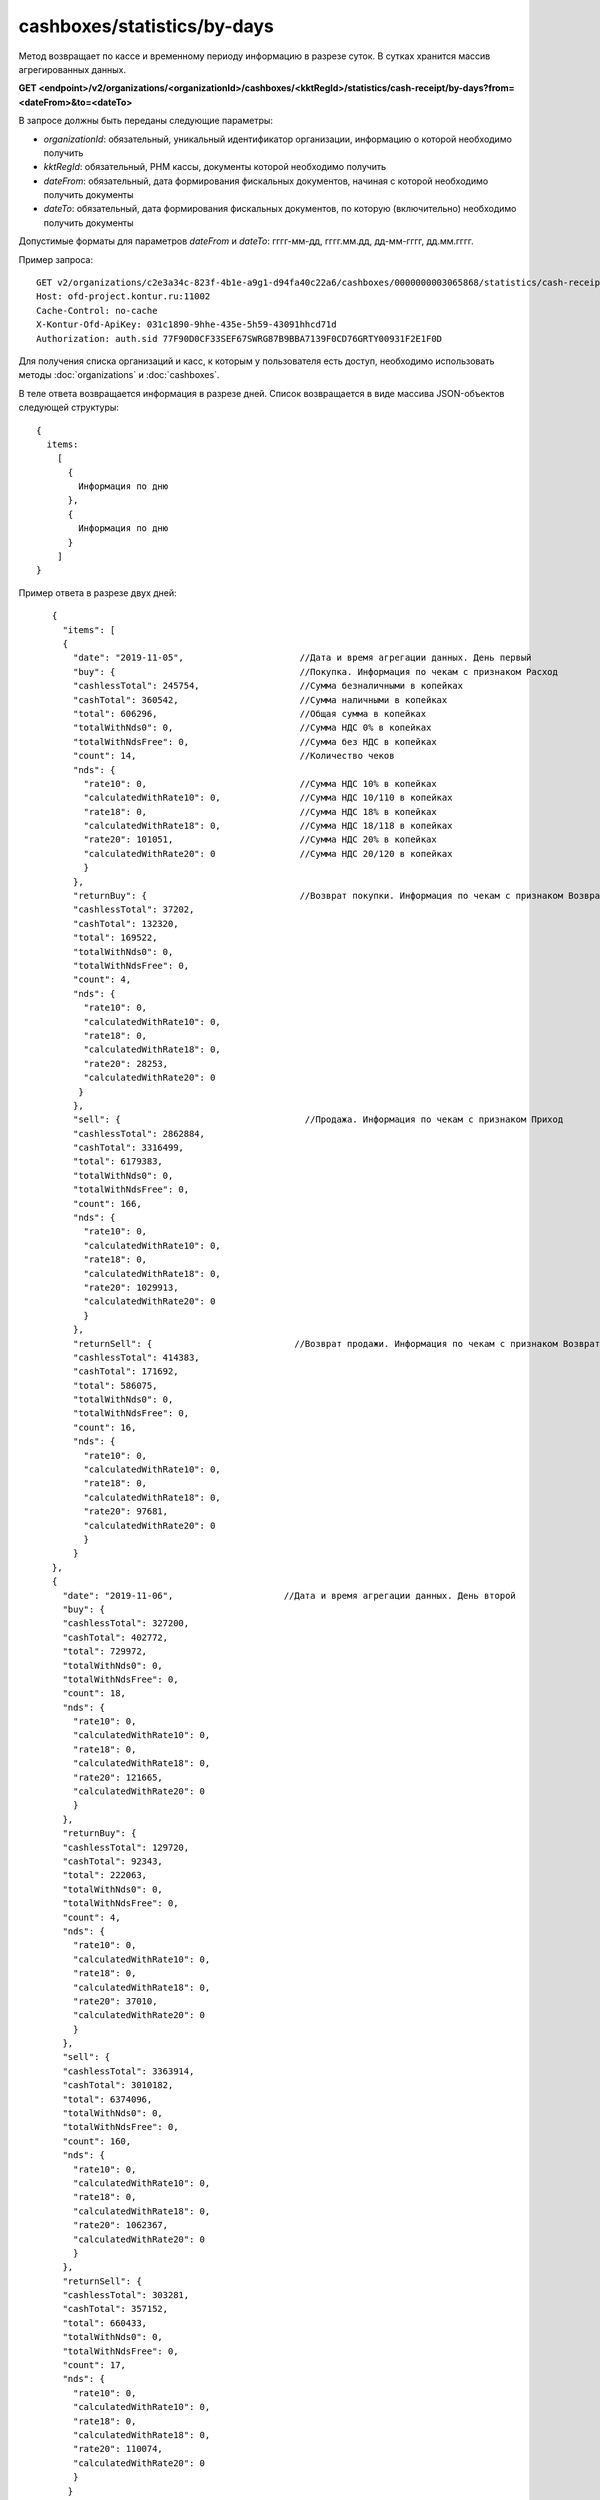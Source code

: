 cashboxes/statistics/by-days
============================

Метод возвращает по кассе и временному периоду информацию в разрезе суток. В сутках хранится массив агрегированных данных.

**GET <endpoint>/v2/organizations/<organizationId>/cashboxes/<kktRegId>/statistics/cash-receipt/by-days?from=<dateFrom>&to=<dateTo>**

В запросе должны быть переданы следующие параметры:

- `organizationId`: обязательный, уникальный идентификатор организации, информацию о которой необходимо получить
- `kktRegId`: обязательный, РНМ кассы, документы которой необходимо получить
- `dateFrom`: обязательный, дата формирования фискальных документов, начиная с которой необходимо получить документы
- `dateTo`: обязательный, дата формирования фискальных документов, по которую (включительно) необходимо получить документы

Допустимые форматы для параметров `dateFrom` и `dateTo`: гггг-мм-дд, гггг.мм.дд, дд-мм-гггг, дд.мм.гггг.

Пример запроса:

::

  GET v2/organizations/c2e3a34c-823f-4b1e-a9g1-d94fa40c22a6/cashboxes/0000000003065868/statistics/cash-receipt/by-days?from=2019-01-01&to=2019-03-01 HTTP/1.1
  Host: ofd-project.kontur.ru:11002
  Cache-Control: no-cache
  X-Kontur-Ofd-ApiKey: 031c1890-9hhe-435e-5h59-43091hhcd71d
  Authorization: auth.sid 77F90D0CF33SEF67SWRG87B9BBA7139F0CD76GRTY00931F2E1F0D


Для получения списка организаций и касс, к которым у пользователя есть доступ, необходимо использовать методы :doc:`organizations` и :doc:`cashboxes`.

В теле ответа возвращается информация в разрезе дней. Список возвращается в виде массива JSON-объектов следующей структуры:

::

  {
    items:
      [
        {
          Информация по дню
        },
        {
          Информация по дню
        }
      ]
  }


Пример ответа в разрезе двух дней:

::

    {
      "items": [
      {
        "date": "2019-11-05",                      //Дата и время агрегации данных. День первый
        "buy": {                                   //Покупка. Информация по чекам с признаком Расход
        "cashlessTotal": 245754,                   //Сумма безналичными в копейках
        "cashTotal": 360542,                       //Сумма наличными в копейках
        "total": 606296,                           //Общая сумма в копейках
        "totalWithNds0": 0,                        //Сумма НДС 0% в копейках
        "totalWithNdsFree": 0,                     //Сумма без НДС в копейках
        "count": 14,                               //Количество чеков
        "nds": {
          "rate10": 0,                             //Сумма НДС 10% в копейках
          "calculatedWithRate10": 0,               //Сумма НДС 10/110 в копейках
          "rate18": 0,                             //Сумма НДС 18% в копейках
          "calculatedWithRate18": 0,               //Сумма НДС 18/118 в копейках
          "rate20": 101051,                        //Сумма НДС 20% в копейках
          "calculatedWithRate20": 0                //Сумма НДС 20/120 в копейках
          }
        },
        "returnBuy": {                             //Возврат покупки. Информация по чекам с признаком Возврат расхода
        "cashlessTotal": 37202,
        "cashTotal": 132320,
        "total": 169522,
        "totalWithNds0": 0,
        "totalWithNdsFree": 0,
        "count": 4,
        "nds": {
          "rate10": 0,
          "calculatedWithRate10": 0,
          "rate18": 0,
          "calculatedWithRate18": 0,
          "rate20": 28253,
          "calculatedWithRate20": 0
         }
        },
        "sell": {                                   //Продажа. Информация по чекам с признаком Приход
        "cashlessTotal": 2862884,
        "cashTotal": 3316499,
        "total": 6179383,
        "totalWithNds0": 0,
        "totalWithNdsFree": 0,
        "count": 166,
        "nds": {
          "rate10": 0,
          "calculatedWithRate10": 0,
          "rate18": 0,
          "calculatedWithRate18": 0,
          "rate20": 1029913,
          "calculatedWithRate20": 0
          }
        },
        "returnSell": {                           //Возврат продажи. Информация по чекам с признаком Возврат прихода
        "cashlessTotal": 414383,
        "cashTotal": 171692,
        "total": 586075,
        "totalWithNds0": 0,
        "totalWithNdsFree": 0,
        "count": 16,
        "nds": {
          "rate10": 0,
          "calculatedWithRate10": 0,
          "rate18": 0,
          "calculatedWithRate18": 0,
          "rate20": 97681,
          "calculatedWithRate20": 0
          }
        }
    },
    {
      "date": "2019-11-06",                     //Дата и время агрегации данных. День второй
      "buy": {
      "cashlessTotal": 327200,
      "cashTotal": 402772,
      "total": 729972,
      "totalWithNds0": 0,
      "totalWithNdsFree": 0,
      "count": 18,
      "nds": {
        "rate10": 0,
        "calculatedWithRate10": 0,
        "rate18": 0,
        "calculatedWithRate18": 0,
        "rate20": 121665,
        "calculatedWithRate20": 0
        }
      },
      "returnBuy": {
      "cashlessTotal": 129720,
      "cashTotal": 92343,
      "total": 222063,
      "totalWithNds0": 0,
      "totalWithNdsFree": 0,
      "count": 4,
      "nds": {
        "rate10": 0,
        "calculatedWithRate10": 0,
        "rate18": 0,
        "calculatedWithRate18": 0,
        "rate20": 37010,
        "calculatedWithRate20": 0
        }
      },
      "sell": {
      "cashlessTotal": 3363914,
      "cashTotal": 3010182,
      "total": 6374096,
      "totalWithNds0": 0,
      "totalWithNdsFree": 0,
      "count": 160,
      "nds": {
        "rate10": 0,
        "calculatedWithRate10": 0,
        "rate18": 0,
        "calculatedWithRate18": 0,
        "rate20": 1062367,
        "calculatedWithRate20": 0
        }
      },
      "returnSell": {
      "cashlessTotal": 303281,
      "cashTotal": 357152,
      "total": 660433,
      "totalWithNds0": 0,
      "totalWithNdsFree": 0,
      "count": 17,
      "nds": {
        "rate10": 0,
        "calculatedWithRate10": 0,
        "rate18": 0,
        "calculatedWithRate18": 0,
        "rate20": 110074,
        "calculatedWithRate20": 0
        }
       }
     }
   ]
 }
 
**Если за весь выбранный период нет движений**

- Если в какой-то день было открытие и/или закрытие смены и не было чеков (БСО), то день будет в ответе с нулевыми данными.
- Если не было даже открытия/закрытия смены за весь выбранный период, то придет:

::

  {
   "items": []
   } 


**Если за выбранный период есть движения, но не во всех днях**

- Если в какой-то день не было открытия и/или закрытия смены и чеков (БСО), то этого дня в ответе не будет.
- Если в какой-то день было открытие и/или закрытие смены и не было чеков (БСО), то день будет в ответе с нулевыми данными.
- Если были чеки (БСО), то будут ненулевые данные.


Для получения по кассе и периоду информации в разрезе смен, используйте метод :doc:`cashboxes-statistics-by-shifts`
